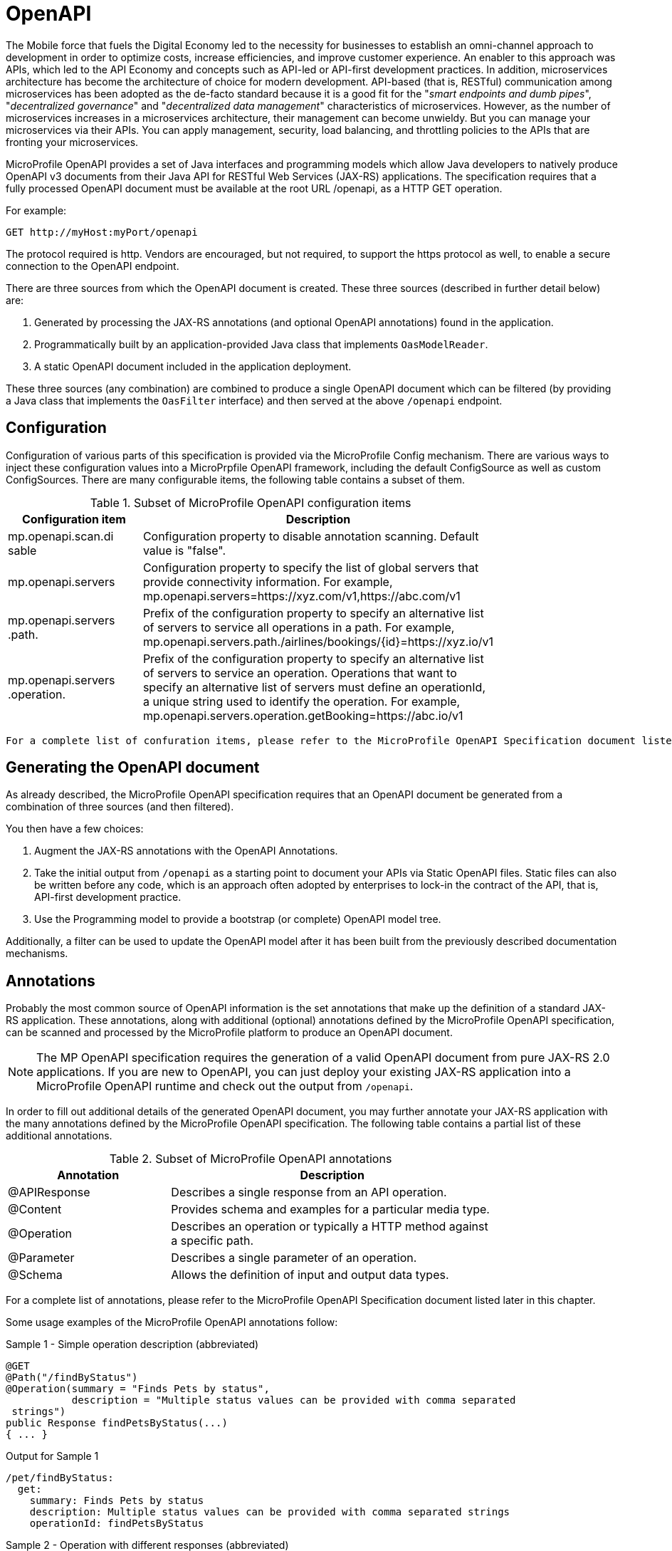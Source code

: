 = OpenAPI

The Mobile force that fuels the Digital Economy led to the necessity for businesses to establish an omni-channel approach to development in order to optimize costs, increase efficiencies, and improve customer experience. An enabler to this approach was APIs, which led to the API Economy and concepts such as API-led or API-first development practices. In addition, microservices architecture has become the architecture of choice for modern development.  API-based (that is, RESTful) communication among microservices has been adopted as the de-facto standard because it is a good fit for the "_smart endpoints and dumb pipes_", "_decentralized governance_" and "_decentralized data management_" characteristics of microservices. However, as the number of microservices increases in a microservices architecture, their management can become unwieldy.  But you can manage your microservices via their APIs.  You can apply management, security, load balancing, and throttling policies to the APIs that are fronting your microservices.

MicroProfile OpenAPI provides a set of Java interfaces and programming models which allow Java developers to natively produce OpenAPI v3 documents from their Java API for RESTful Web Services (JAX-RS) applications.  The specification requires that a fully processed OpenAPI document must be available at the root URL /openapi, as a HTTP GET operation.

.For example:
[source,bash]
----
GET http://myHost:myPort/openapi
----

*****

The protocol required is http. Vendors are encouraged, but not required, to support the https protocol as well, to enable a secure connection to the OpenAPI endpoint.
*****

There are three sources from which the OpenAPI document is created.  These three sources (described in further detail below) are:

1. Generated by processing the JAX-RS annotations (and optional OpenAPI annotations) found in the application.
2. Programmatically built by an application-provided Java class that implements `OasModelReader`.
3. A static OpenAPI document included in the application deployment.

These three sources (any combination) are combined to produce a single OpenAPI document which can be filtered (by providing a Java class that implements the `OasFilter` interface) and then served at the above `/openapi` endpoint.

== Configuration

Configuration of various parts of this specification is provided via the MicroProfile Config mechanism.
There are various ways to inject these configuration values into a MicroPrpfile OpenAPI framework, including the default ConfigSource as well as custom ConfigSources.
There are many configurable items, the following table contains a subset of them. 

.Subset of MicroProfile OpenAPI configuration items
[width="80%",cols="1,^2",options="header"]
|=========================================================
|Configuration item |Description

|mp.openapi.scan.di
sable | Configuration property to disable annotation scanning. Default value is "false".

|mp.openapi.servers | Configuration property to specify the list of global servers that provide
connectivity information. For example,
mp.openapi.servers=https://xyz.com/v1,https://abc.com/v1

|mp.openapi.servers
.path. | Prefix of the configuration property to specify an alternative list of servers to
 service all operations in a path. For example,
mp.openapi.servers.path./airlines/bookings/\{id}=https://xyz.io/v1

|mp.openapi.servers
.operation. | Prefix of the configuration property to specify an alternative list of servers to service an operation. Operations that want to specify an alternative list of servers must define an operationId, a unique string used to identify the
 operation. For example,
mp.openapi.servers.operation.getBooking=https://abc.io/v1

|=========================================================

 For a complete list of confuration items, please refer to the MicroProfile OpenAPI Specification document listed later in this chapter.


== Generating the OpenAPI document

As already described, the MicroProfile OpenAPI specification requires that an OpenAPI document be generated from a combination of three sources (and then filtered).

You then have a few choices:


1. Augment the JAX-RS annotations with the OpenAPI Annotations.


2. Take the initial output from `/openapi` as a starting point to document your APIs via Static OpenAPI files. Static files can also be written before any code, which is an approach often adopted by enterprises to lock-in the contract of the API, that is, API-first development practice.


3. Use the Programming model to provide a bootstrap (or complete) OpenAPI model tree.

Additionally, a filter can be used to update the OpenAPI model after it has been built from 
the previously described documentation mechanisms.

== Annotations

Probably the most common source of OpenAPI information is the set annotations that make up the definition of a standard JAX-RS application.  These annotations, along with additional (optional) annotations defined by the MicroProfile OpenAPI specification, can be scanned and processed by the MicroProfile platform to produce an OpenAPI document.

NOTE: The MP OpenAPI specification requires the generation of a valid OpenAPI document from pure JAX-RS 2.0 applications. If you are new to OpenAPI, you can just deploy your existing JAX-RS application into a MicroProfile OpenAPI runtime and check out the output from `/openapi`.

In order to fill out additional details of the generated OpenAPI document, you may further annotate your JAX-RS application with the many annotations defined by the MicroProfile OpenAPI specification.  The following table contains a partial list of these additional annotations.  

.Subset of MicroProfile OpenAPI annotations
[width="80%",cols="1,^2",options="header"]
|=========================================================
|Annotation |Description

|@APIResponse | Describes a single response from an API operation.

|@Content | Provides schema and examples for a particular media type.

|@Operation | Describes an operation or typically a HTTP method against a specific path.

|@Parameter | Describes a single parameter of an operation.

|@Schema | Allows the definition of input and output data types.

|=========================================================

For a complete list of annotations, please refer to the MicroProfile OpenAPI Specification document listed later in this chapter.

Some usage examples of the MicroProfile OpenAPI annotations follow:

.Sample 1 - Simple operation description (abbreviated)
[source,bash]
----
@GET
@Path("/findByStatus")
@Operation(summary = "Finds Pets by status",
           description = "Multiple status values can be provided with comma separated
 strings")
public Response findPetsByStatus(...)
{ ... }
----

.Output for Sample 1
[source,bash]
----
/pet/findByStatus:
  get:
    summary: Finds Pets by status
    description: Multiple status values can be provided with comma separated strings
    operationId: findPetsByStatus
----

.Sample 2 - Operation with different responses (abbreviated)
[source,bash]
----
@GET
@Path("/{username}")
@Operation(summary = "Get user by user name")
  @APIResponse(description = "The user",
             content = @Content(mediaType = "application/json",
                                schema = @Schema(implementation = User.class))),
@APIResponse(responseCode = "400", description = "User not found")
public Response getUserByName(
        @Parameter(description = "The name that needs to be fetched. Use user1 for
  testing. ", required = true) @PathParam("username") String username)

{...}
----

.Output for Sample 2
[source,bash]
----
/user/{username}:
    get:
       summary: Get user by user name
       operationId: getUserByName
       parameters:
       - name: username
         in: path
         description: 'The name that needs to be fetched. Use user1 for testing. '
         required: true
         schema:
           type: string
       responses:
         default:
           description: The user
           content:
             application/json:
               schema:
                 $ref: '#/components/schemas/User'
         400:
           description: User not found
----

== Static OpenAPI Files

You can include a pre-generated OpenAPI document that was written, separately from the code, using an open source editor, like link:https://editor.swagger.io[Swagger Editor]. Static files, written before any code, is an approach often adopted by enterprises to lock-in the contract of the API, that is, API-first development practice.

NOTE: If a document is fully complete then set the *mp.openapi.scan.disable* configuration property to *true*. If a document is partially complete, then you will need to augment the OpenAPI snippet with annotations or the programming model.

Vendors are required to fetch a single document named openapi with an extension of `yml`, `yaml` or `json`, inside the application module’s (that is, the WAR artifact) META-INF folder.

== Programming model

You are able to provide OpenAPI elements via Java POJOs (Plain Old Java Objects).  The complete set of models are found in the link:https://github.com/eclipse/microprofile-open-api/tree/master/api/src/main/java/org/eclipse/microprofile/openapi/models[org.eclipse.microprofile.openapi.models] package.

The `OASFactory` is used to create all of the elements of an OpenAPI tree.

.For example,
[source,bash]
----
OASFactory.createObject(Info.class).title("Airlines")
          .description("Airlines APIs").version("1.0.0");
----

The `OASModelReader` interface allows you to bootstrap the OpenAPI model tree used by the processing framework. To use it, simply create an implementation of this interface and register it using the `mp.openapi.model.reader` configuration key.

.Sample META-INF/microprofile-config.properties
[source,bash]
----
mp.openapi.model.reader=com.mypackage.MyModelReader
----

NOTE: Similar to static files, the model reader can be used to provide either complete or partial model trees. If providing a complete OpenAPI model tree, you should set the `mp.openapi.scan.disable` configuration to "true". Otherwise this partial model will be used as the base model during the processing.

== Using a Filter for updates

To remove certain elements and fields of the OpenAPI document, you may use a filter. The link:https://github.com/eclipse/microprofile-open-api/blob/master/api/src/main/java/org/eclipse/microprofile/openapi/OASFilter.java[OASFilter] interface allows you to receive callbacks for various key OpenAPI elements. The interface has a default implementation for every method, which allows you to only override the methods you care about. To use it, simply create an implementation of this interface and register it using the `mp.openapi.filter` configuration key.

.Sample META-INF/microprofile-config.properties
[source,bash]
----
mp.openapi.filter=com.mypackage.MyFilter
----

A registered filter is called once for each model element. For example, the method `filterPathItem` is called for each corresponding `PathItem` element in the model tree.

== WildFly Swarm extensions

There are currently no WildFly Swarm specific extensions available for use with MicroProfile OpenAPI.

== Eclipse resources/GitHub coordinates for MicroProfile OpenAPI
The MicroProfile OpenAPI project can be found at following location:

link:https://github.com/eclipse/microprofile-open-api[https://github.com/eclipse/microprofile-open-api]
